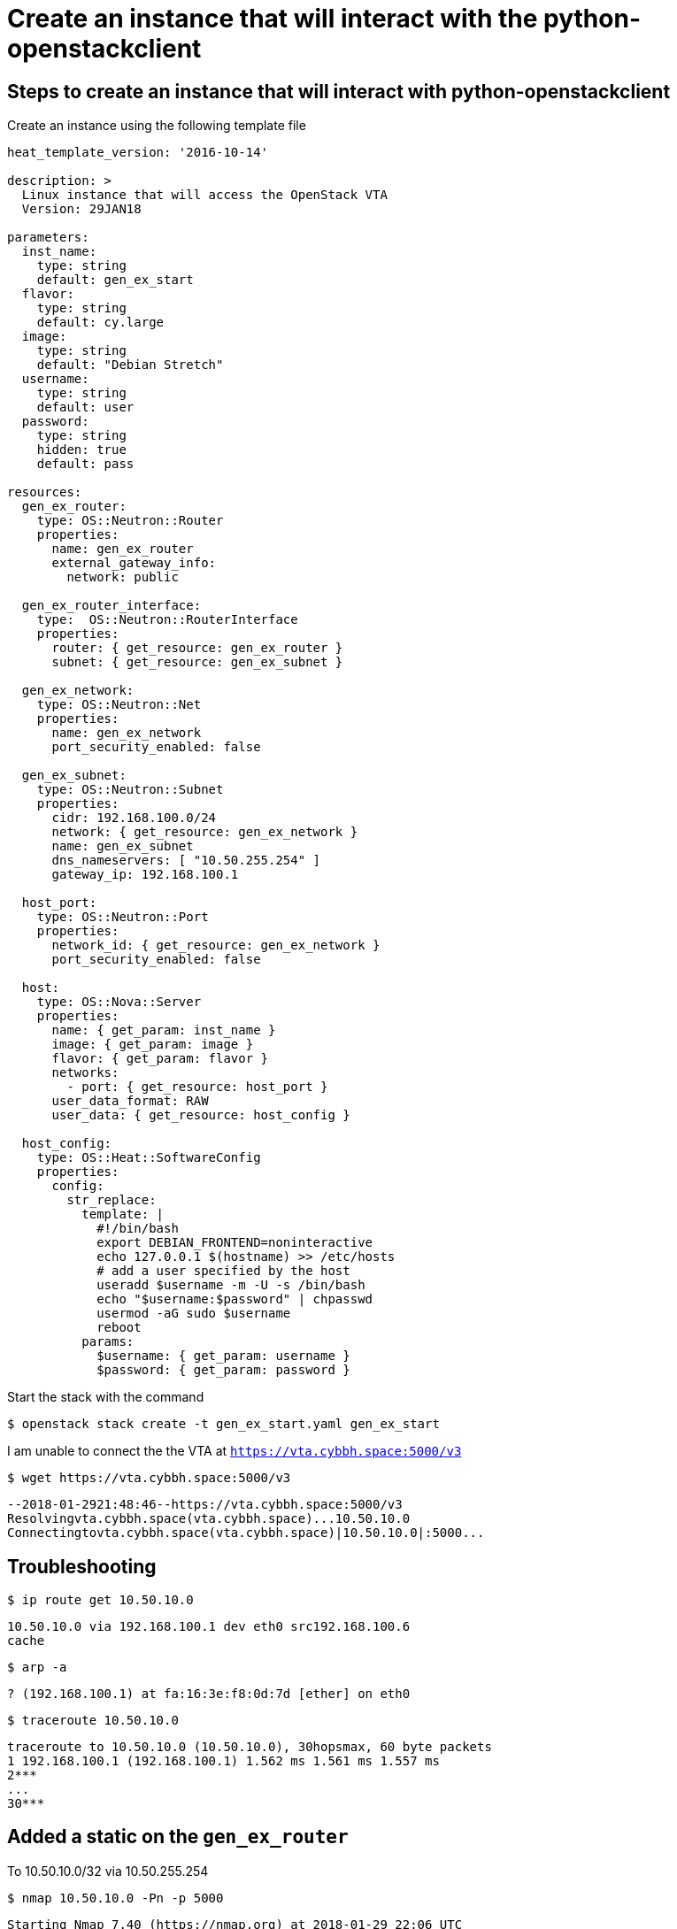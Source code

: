 = Create an instance that will interact with the python-openstackclient

== Steps to create an instance that will interact with python-openstackclient

Create an instance using the following template file

----
heat_template_version: '2016-10-14'

description: >
  Linux instance that will access the OpenStack VTA
  Version: 29JAN18

parameters:
  inst_name:
    type: string
    default: gen_ex_start
  flavor:
    type: string
    default: cy.large
  image:
    type: string
    default: "Debian Stretch"
  username:
    type: string
    default: user
  password:
    type: string
    hidden: true
    default: pass

resources:
  gen_ex_router:
    type: OS::Neutron::Router
    properties:
      name: gen_ex_router
      external_gateway_info:
        network: public

  gen_ex_router_interface:
    type:  OS::Neutron::RouterInterface
    properties:
      router: { get_resource: gen_ex_router }
      subnet: { get_resource: gen_ex_subnet }

  gen_ex_network:
    type: OS::Neutron::Net
    properties:
      name: gen_ex_network
      port_security_enabled: false

  gen_ex_subnet:
    type: OS::Neutron::Subnet
    properties:
      cidr: 192.168.100.0/24
      network: { get_resource: gen_ex_network }
      name: gen_ex_subnet
      dns_nameservers: [ "10.50.255.254" ]
      gateway_ip: 192.168.100.1

  host_port:
    type: OS::Neutron::Port
    properties:
      network_id: { get_resource: gen_ex_network }
      port_security_enabled: false

  host:
    type: OS::Nova::Server
    properties:
      name: { get_param: inst_name }
      image: { get_param: image }
      flavor: { get_param: flavor }
      networks:
        - port: { get_resource: host_port }
      user_data_format: RAW
      user_data: { get_resource: host_config }

  host_config:
    type: OS::Heat::SoftwareConfig
    properties:
      config:
        str_replace:
          template: |
            #!/bin/bash
            export DEBIAN_FRONTEND=noninteractive
            echo 127.0.0.1 $(hostname) >> /etc/hosts
            # add a user specified by the host
            useradd $username -m -U -s /bin/bash
            echo "$username:$password" | chpasswd
            usermod -aG sudo $username
            reboot
          params:
            $username: { get_param: username }
            $password: { get_param: password }
----

Start the stack with the command

 $ openstack stack create -t gen_ex_start.yaml gen_ex_start
 
I am unable to connect the the VTA at `https://vta.cybbh.space:5000/v3`

 $ wget https://vta.cybbh.space:5000/v3
  
----
--2018-01-2921:48:46--https://vta.cybbh.space:5000/v3
Resolvingvta.cybbh.space(vta.cybbh.space)...10.50.10.0
Connectingtovta.cybbh.space(vta.cybbh.space)|10.50.10.0|:5000...
----

== Troubleshooting
 
 $ ip route get 10.50.10.0

----
10.50.10.0 via 192.168.100.1 dev eth0 src192.168.100.6
cache
----

 $ arp -a
 
----
? (192.168.100.1) at fa:16:3e:f8:0d:7d [ether] on eth0
----

 $ traceroute 10.50.10.0
 
----
traceroute to 10.50.10.0 (10.50.10.0), 30hopsmax, 60 byte packets
1 192.168.100.1 (192.168.100.1) 1.562 ms 1.561 ms 1.557 ms
2***
...
30***
----
  
  
== Added a static on the `gen_ex_router`

To 10.50.10.0/32 via 10.50.255.254

 $ nmap 10.50.10.0 -Pn -p 5000

----
Starting Nmap 7.40 (https://nmap.org) at 2018-01-29 22:06 UTC
Nmap scan report for vta.cybbh.space (10.50.10.0)
Host is up.
PORT STATE SERVICE
5000/tcp filtered upnp

Nmap done: 1 IP address (1 host up) scanned in 2.07 seconds
----

 $ nmap 10.50.10.0 -p 5000

----
Starting Nmap 7.40 (https://nmap.org) at 2018-01-29 22:06 UTC
Note: Host seems down. If it is really up, but blocking our ping probes, try -Pn
Nmap done: 1 IP address (0 hosts up) scanned in 3.04 seconds
----

Tried assigning a floating IP address to the 'gen_ex_start' instance. - did not change any results.

Also added a static route to 10.50.0.0/16 via 10.50.10.254 - did not change any results.

== Added an incorrect static route

To 10.50.0.0/16 via 10.50.10.254

This affected the router! It broke the gen_ex_start instance's connection to the internet, could not ping 8.8.8.8 .

Static routes do have some affect on neutron routers.
